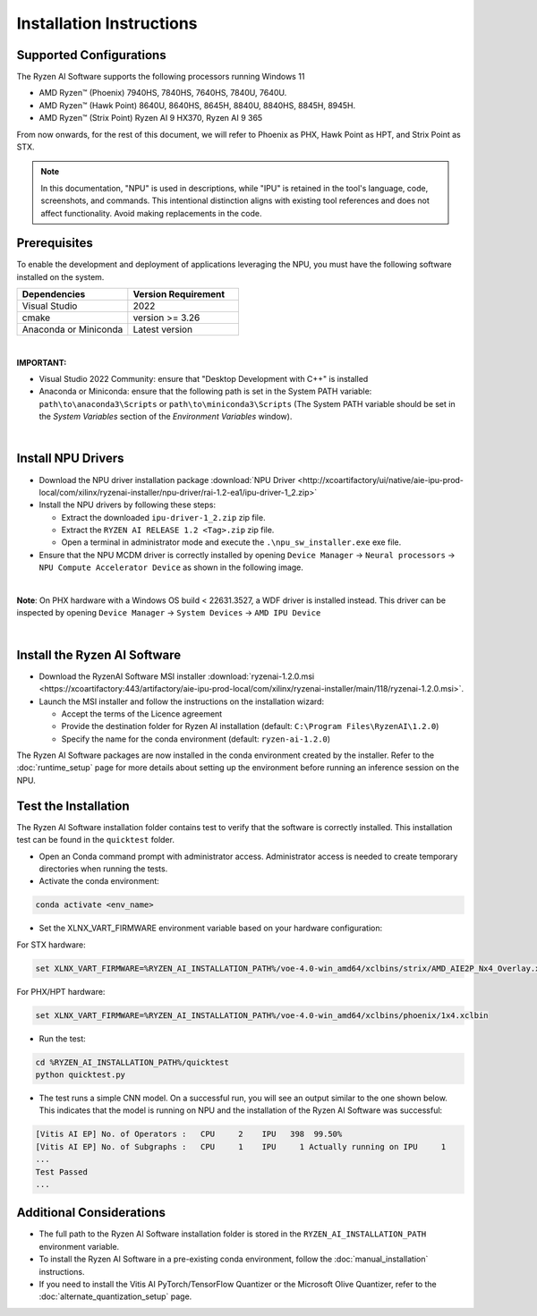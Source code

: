 #########################
Installation Instructions
#########################

************************
Supported Configurations
************************

The Ryzen AI Software supports the following processors running Windows 11

- AMD Ryzen™ (Phoenix) 7940HS, 7840HS, 7640HS, 7840U, 7640U.
- AMD Ryzen™ (Hawk Point) 8640U, 8640HS, 8645H, 8840U, 8840HS, 8845H, 8945H.
- AMD Ryzen™ (Strix Point) Ryzen AI 9 HX370, Ryzen AI 9 365


From now onwards, for the rest of this document, we will refer to Phoenix as PHX, Hawk Point as HPT, and Strix Point as STX.

.. note::
   In this documentation, "NPU" is used in descriptions, while "IPU" is retained in the tool's language, code, screenshots, and commands. This intentional 
   distinction aligns with existing tool references and does not affect functionality. Avoid making replacements in the code.


******************
Prerequisites
******************

To enable the development and deployment of applications leveraging the NPU, you must have the following software installed on the system.

.. list-table:: 
   :widths: 25 25 
   :header-rows: 1

   * - Dependencies
     - Version Requirement
   * - Visual Studio
     - 2022
   * - cmake
     - version >= 3.26
   * - Anaconda or Miniconda
     - Latest version

|

**IMPORTANT:** 

- Visual Studio 2022 Community: ensure that "Desktop Development with C++" is installed

- Anaconda or Miniconda: ensure that the following path is set in the System PATH variable: ``path\to\anaconda3\Scripts`` or ``path\to\miniconda3\Scripts`` (The System PATH variable should be set in the *System Variables* section of the *Environment Variables* window). 

|

*******************
Install NPU Drivers
*******************

- Download the NPU driver installation package :download:`NPU Driver <http://xcoartifactory/ui/native/aie-ipu-prod-local/com/xilinx/ryzenai-installer/npu-driver/rai-1.2-ea1/ipu-driver-1_2.zip>` 

- Install the NPU drivers by following these steps:

  - Extract the downloaded ``ipu-driver-1_2.zip`` zip file.
  - Extract the ``RYZEN AI RELEASE 1.2 <Tag>.zip`` zip file.
  - Open a terminal in administrator mode and execute the ``.\npu_sw_installer.exe`` exe file.

- Ensure that the NPU MCDM driver is correctly installed by opening ``Device Manager`` -> ``Neural processors`` -> ``NPU Compute Accelerator Device`` as shown in the following image.

.. image:: images/npu_driver_1.2.png
   :align: center
   :width: 400 px


|

**Note**: On PHX hardware with a Windows OS build < 22631.3527, a WDF driver is installed instead. This driver can be inspected by opening ``Device Manager`` -> ``System Devices`` -> ``AMD IPU Device``

|


.. _install-bundled:

*****************************
Install the Ryzen AI Software
*****************************

- Download the RyzenAI Software MSI installer :download:`ryzenai-1.2.0.msi <https://xcoartifactory:443/artifactory/aie-ipu-prod-local/com/xilinx/ryzenai-installer/main/118/ryzenai-1.2.0.msi>`.

- Launch the MSI installer and follow the instructions on the installation wizard:

  - Accept the terms of the Licence agreement
  - Provide the destination folder for Ryzen AI installation (default: ``C:\Program Files\RyzenAI\1.2.0``)
  - Specify the name for the conda environment (default: ``ryzen-ai-1.2.0``)


The Ryzen AI Software packages are now installed in the conda environment created by the installer. Refer to the :doc:`runtime_setup` page for more details about setting up the environment before running an inference session on the NPU.


.. _quicktest:


*********************
Test the Installation
*********************

The Ryzen AI Software installation folder contains test to verify that the software is correctly installed. This installation test can be found in the ``quicktest`` folder.

- Open an Conda command prompt with administrator access. Administrator access is needed to create temporary directories when running the tests.

- Activate the conda environment:

.. code-block::

   conda activate <env_name>

- Set the XLNX_VART_FIRMWARE environment variable based on your hardware configuration:

For STX hardware:

.. code-block::

   set XLNX_VART_FIRMWARE=%RYZEN_AI_INSTALLATION_PATH%/voe-4.0-win_amd64/xclbins/strix/AMD_AIE2P_Nx4_Overlay.xclbin

For PHX/HPT hardware:

.. code-block::

   set XLNX_VART_FIRMWARE=%RYZEN_AI_INSTALLATION_PATH%/voe-4.0-win_amd64/xclbins/phoenix/1x4.xclbin

- Run the test: 

.. code-block::

   cd %RYZEN_AI_INSTALLATION_PATH%/quicktest
   python quicktest.py


- The test runs a simple CNN model. On a successful run, you will see an output similar to the one shown below. This indicates that the model is running on NPU and the installation of the Ryzen AI Software was successful:

.. code-block::
  
   [Vitis AI EP] No. of Operators :   CPU     2    IPU   398  99.50%
   [Vitis AI EP] No. of Subgraphs :   CPU     1    IPU     1 Actually running on IPU     1
   ...
   Test Passed
   ...


*************************
Additional Considerations
*************************

- The full path to the Ryzen AI Software installation folder is stored in the ``RYZEN_AI_INSTALLATION_PATH`` environment variable. 

- To install the Ryzen AI Software in a pre-existing conda environment, follow the :doc:`manual_installation` instructions.

- If you need to install the Vitis AI PyTorch/TensorFlow Quantizer or the Microsoft Olive Quantizer, refer to the :doc:`alternate_quantization_setup` page. 


..
  ------------

  #####################################
  License
  #####################################

 Ryzen AI is licensed under `MIT License <https://github.com/amd/ryzen-ai-documentation/blob/main/License>`_ . Refer to the `LICENSE File <https://github.com/amd/ryzen-ai-documentation/blob/main/License>`_ for the full license text and copyright notice.

